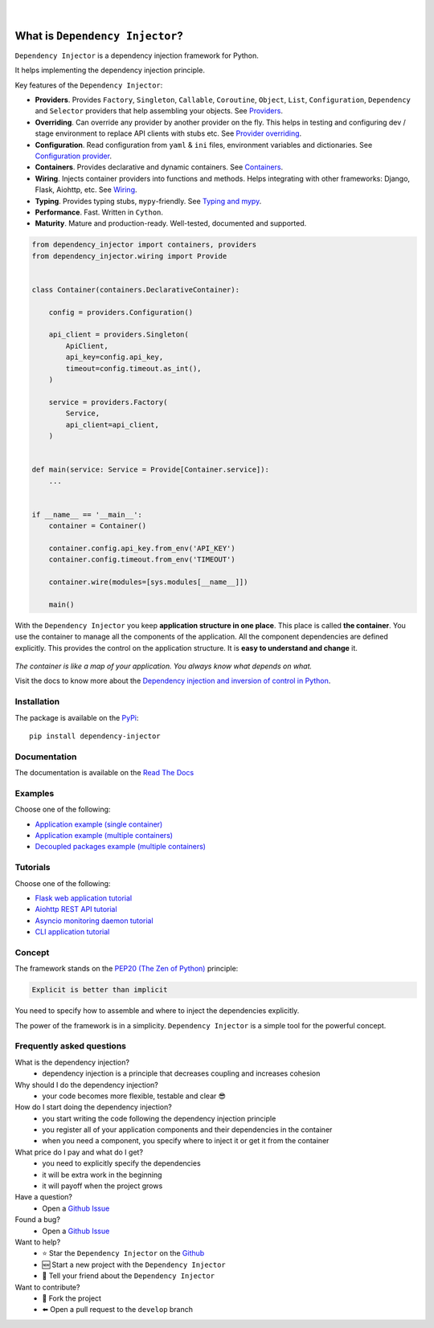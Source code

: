 .. figure:: https://raw.githubusercontent.com/wiki/ets-labs/python-dependency-injector/img/logo.svg
   :target: https://github.com/ets-labs/python-dependency-injector

| 

.. image:: https://img.shields.io/pypi/v/dependency_injector.svg
   :target: https://pypi.org/project/dependency-injector/
   :alt: Latest Version
   
.. image:: https://img.shields.io/pypi/l/dependency_injector.svg
   :target: https://pypi.org/project/dependency-injector/
   :alt: License

.. image:: https://img.shields.io/pypi/pyversions/dependency_injector.svg
   :target: https://pypi.org/project/dependency-injector/
   :alt: Supported Python versions
   
.. image:: https://img.shields.io/pypi/implementation/dependency_injector.svg
   :target: https://pypi.org/project/dependency-injector/
   :alt: Supported Python implementations

.. image:: https://pepy.tech/badge/dependency-injector
   :target: https://pepy.tech/project/dependency-injector
   :alt: Downloads

.. image:: https://pepy.tech/badge/dependency-injector/month
   :target: https://pepy.tech/project/dependency-injector
   :alt: Downloads

.. image:: https://pepy.tech/badge/dependency-injector/week
   :target: https://pepy.tech/project/dependency-injector
   :alt: Downloads

.. image:: https://img.shields.io/pypi/wheel/dependency-injector.svg
   :target: https://pypi.org/project/dependency-injector/
   :alt: Wheel

.. image:: https://travis-ci.org/ets-labs/python-dependency-injector.svg?branch=master
   :target: https://travis-ci.org/ets-labs/python-dependency-injector
   :alt: Build Status
   
.. image:: http://readthedocs.org/projects/python-dependency-injector/badge/?version=latest
   :target: http://python-dependency-injector.ets-labs.org/
   :alt: Docs Status
   
.. image:: https://coveralls.io/repos/github/ets-labs/python-dependency-injector/badge.svg?branch=master
   :target: https://coveralls.io/github/ets-labs/python-dependency-injector?branch=master
   :alt: Coverage Status

What is ``Dependency Injector``?
================================

``Dependency Injector`` is a dependency injection framework for Python.

It helps implementing the dependency injection principle.

Key features of the ``Dependency Injector``:

- **Providers**. Provides ``Factory``, ``Singleton``, ``Callable``, ``Coroutine``, ``Object``,
  ``List``, ``Configuration``, ``Dependency`` and ``Selector`` providers that help assembling your
  objects. See `Providers <http://python-dependency-injector.ets-labs.org/providers/index.html>`_.
- **Overriding**. Can override any provider by another provider on the fly. This helps in testing
  and configuring dev / stage environment to replace API clients with stubs etc. See
  `Provider overriding <http://python-dependency-injector.ets-labs.org/providers/overriding.html>`_.
- **Configuration**. Read configuration from ``yaml`` & ``ini`` files, environment variables
  and dictionaries.
  See `Configuration provider <http://python-dependency-injector.ets-labs.org/providers/configuration.html>`_.
- **Containers**. Provides declarative and dynamic containers.
  See `Containers <http://python-dependency-injector.ets-labs.org/containers/index.html>`_.
- **Wiring**. Injects container providers into functions and methods. Helps integrating with
  other frameworks: Django, Flask, Aiohttp, etc.
  See `Wiring <http://python-dependency-injector.ets-labs.org/wiring.html>`_.
- **Typing**. Provides typing stubs, ``mypy``-friendly.
  See `Typing and mypy <http://python-dependency-injector.ets-labs.org/providers/typing_mypy.html>`_.
- **Performance**. Fast. Written in ``Cython``.
- **Maturity**. Mature and production-ready. Well-tested, documented and supported.

.. code-block:: python

    from dependency_injector import containers, providers
    from dependency_injector.wiring import Provide


    class Container(containers.DeclarativeContainer):

        config = providers.Configuration()

        api_client = providers.Singleton(
            ApiClient,
            api_key=config.api_key,
            timeout=config.timeout.as_int(),
        )

        service = providers.Factory(
            Service,
            api_client=api_client,
        )


    def main(service: Service = Provide[Container.service]):
        ...


    if __name__ == '__main__':
        container = Container()

        container.config.api_key.from_env('API_KEY')
        container.config.timeout.from_env('TIMEOUT')

        container.wire(modules=[sys.modules[__name__]])

        main()

With the ``Dependency Injector`` you keep **application structure in one place**.
This place is called **the container**. You use the container to manage all the components of the
application. All the component dependencies are defined explicitly. This provides the control on
the application structure. It is **easy to understand and change** it.

.. figure:: ./main.svg
   :target: https://github.com/ets-labs/python-dependency-injector
   :width: 70%

*The container is like a map of your application. You always know what depends on what.*

Visit the docs to know more about the
`Dependency injection and inversion of control in Python <http://python-dependency-injector.ets-labs.org/introduction/di_in_python.html>`_.

Installation
------------

The package is available on the `PyPi`_::

    pip install dependency-injector

Documentation
-------------

The documentation is available on the `Read The Docs <http://python-dependency-injector.ets-labs.org/>`_

Examples
--------

Choose one of the following:

- `Application example (single container) <http://python-dependency-injector.ets-labs.org/examples/application-single-container.html>`_
- `Application example (multiple containers) <http://python-dependency-injector.ets-labs.org/examples/application-multiple-containers.html>`_
- `Decoupled packages example (multiple containers) <http://python-dependency-injector.ets-labs.org/examples/decoupled-packages.html>`_

Tutorials
---------

Choose one of the following:

- `Flask web application tutorial <http://python-dependency-injector.ets-labs.org/tutorials/flask.html>`_
- `Aiohttp REST API tutorial <http://python-dependency-injector.ets-labs.org/tutorials/aiohttp.html>`_
- `Asyncio monitoring daemon tutorial <http://python-dependency-injector.ets-labs.org/tutorials/asyncio-daemon.html>`_
- `CLI application tutorial <http://python-dependency-injector.ets-labs.org/tutorials/cli.html>`_

Concept
-------

The framework stands on the `PEP20 (The Zen of Python) <https://www.python.org/dev/peps/pep-0020/>`_ principle:

.. code-block:: plain

   Explicit is better than implicit

You need to specify how to assemble and where to inject the dependencies explicitly.

The power of the framework is in a simplicity.
``Dependency Injector`` is a simple tool for the powerful concept.

Frequently asked questions
--------------------------

What is the dependency injection?
 - dependency injection is a principle that decreases coupling and increases cohesion

Why should I do the dependency injection?
 - your code becomes more flexible, testable and clear 😎

How do I start doing the dependency injection?
 - you start writing the code following the dependency injection principle
 - you register all of your application components and their dependencies in the container
 - when you need a component, you specify where to inject it or get it from the container

What price do I pay and what do I get?
 - you need to explicitly specify the dependencies
 - it will be extra work in the beginning
 - it will payoff when the project grows

Have a question?
 - Open a `Github Issue <https://github.com/ets-labs/python-dependency-injector/issues>`_

Found a bug?
 - Open a `Github Issue <https://github.com/ets-labs/python-dependency-injector/issues>`_

Want to help?
 - |star| Star the ``Dependency Injector`` on the `Github <https://github.com/ets-labs/python-dependency-injector/>`_
 - |new| Start a new project with the ``Dependency Injector``
 - |tell| Tell your friend about the ``Dependency Injector``

Want to contribute?
 - |fork| Fork the project
 - |pull| Open a pull request to the ``develop`` branch

.. _PyPi: https://pypi.org/project/dependency-injector/

.. |star| unicode:: U+2B50 U+FE0F .. star sign1
.. |new| unicode:: U+1F195 .. new sign
.. |tell| unicode:: U+1F4AC .. tell sign
.. |fork| unicode:: U+1F500 .. fork sign
.. |pull| unicode:: U+2B05 U+FE0F .. pull sign
